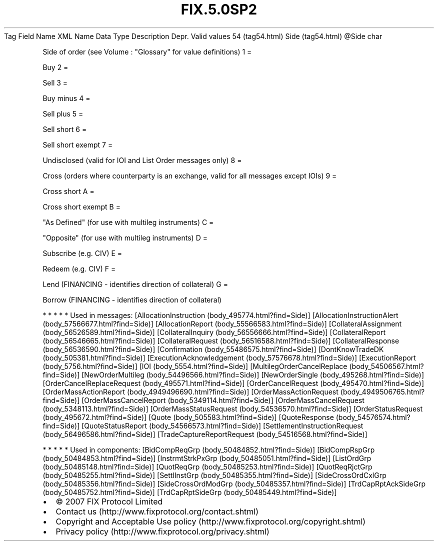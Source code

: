 .TH FIX.5.0SP2 "" "" "Tag #54"
Tag
Field Name
XML Name
Data Type
Description
Depr.
Valid values
54 (tag54.html)
Side (tag54.html)
\@Side
char
.PP
Side of order (see Volume : "Glossary" for value definitions)
1
=
.PP
Buy
2
=
.PP
Sell
3
=
.PP
Buy minus
4
=
.PP
Sell plus
5
=
.PP
Sell short
6
=
.PP
Sell short exempt
7
=
.PP
Undisclosed (valid for IOI and List Order messages only)
8
=
.PP
Cross (orders where counterparty is an exchange, valid for all
messages except IOIs)
9
=
.PP
Cross short
A
=
.PP
Cross short exempt
B
=
.PP
"As Defined" (for use with multileg instruments)
C
=
.PP
"Opposite" (for use with multileg instruments)
D
=
.PP
Subscribe (e.g. CIV)
E
=
.PP
Redeem (e.g. CIV)
F
=
.PP
Lend (FINANCING - identifies direction of collateral)
G
=
.PP
Borrow (FINANCING - identifies direction of collateral)
.PP
   *   *   *   *   *
Used in messages:
[AllocationInstruction (body_495774.html?find=Side)]
[AllocationInstructionAlert (body_57566677.html?find=Side)]
[AllocationReport (body_55566583.html?find=Side)]
[CollateralAssignment (body_56526589.html?find=Side)]
[CollateralInquiry (body_56556666.html?find=Side)]
[CollateralReport (body_56546665.html?find=Side)]
[CollateralRequest (body_56516588.html?find=Side)]
[CollateralResponse (body_56536590.html?find=Side)]
[Confirmation (body_55486575.html?find=Side)]
[DontKnowTradeDK (body_505381.html?find=Side)]
[ExecutionAcknowledgement (body_57576678.html?find=Side)]
[ExecutionReport (body_5756.html?find=Side)]
[IOI (body_5554.html?find=Side)]
[MultilegOrderCancelReplace (body_54506567.html?find=Side)]
[NewOrderMultileg (body_54496566.html?find=Side)]
[NewOrderSingle (body_495268.html?find=Side)]
[OrderCancelReplaceRequest (body_495571.html?find=Side)]
[OrderCancelRequest (body_495470.html?find=Side)]
[OrderMassActionReport (body_4949496690.html?find=Side)]
[OrderMassActionRequest (body_4949506765.html?find=Side)]
[OrderMassCancelReport (body_5349114.html?find=Side)]
[OrderMassCancelRequest (body_5348113.html?find=Side)]
[OrderMassStatusRequest (body_54536570.html?find=Side)]
[OrderStatusRequest (body_495672.html?find=Side)]
[Quote (body_505583.html?find=Side)]
[QuoteResponse (body_54576574.html?find=Side)]
[QuoteStatusReport (body_54566573.html?find=Side)]
[SettlementInstructionRequest (body_56496586.html?find=Side)]
[TradeCaptureReportRequest (body_54516568.html?find=Side)]
.PP
   *   *   *   *   *
Used in components:
[BidCompReqGrp (body_50484852.html?find=Side)]
[BidCompRspGrp (body_50484853.html?find=Side)]
[InstrmtStrkPxGrp (body_50485051.html?find=Side)]
[ListOrdGrp (body_50485148.html?find=Side)]
[QuotReqGrp (body_50485253.html?find=Side)]
[QuotReqRjctGrp (body_50485255.html?find=Side)]
[SettlInstGrp (body_50485355.html?find=Side)]
[SideCrossOrdCxlGrp (body_50485356.html?find=Side)]
[SideCrossOrdModGrp (body_50485357.html?find=Side)]
[TrdCapRptAckSideGrp (body_50485752.html?find=Side)]
[TrdCapRptSideGrp (body_50485449.html?find=Side)]

.PD 0
.P
.PD

.PP
.PP
.IP \[bu] 2
© 2007 FIX Protocol Limited
.IP \[bu] 2
Contact us (http://www.fixprotocol.org/contact.shtml)
.IP \[bu] 2
Copyright and Acceptable Use policy (http://www.fixprotocol.org/copyright.shtml)
.IP \[bu] 2
Privacy policy (http://www.fixprotocol.org/privacy.shtml)
